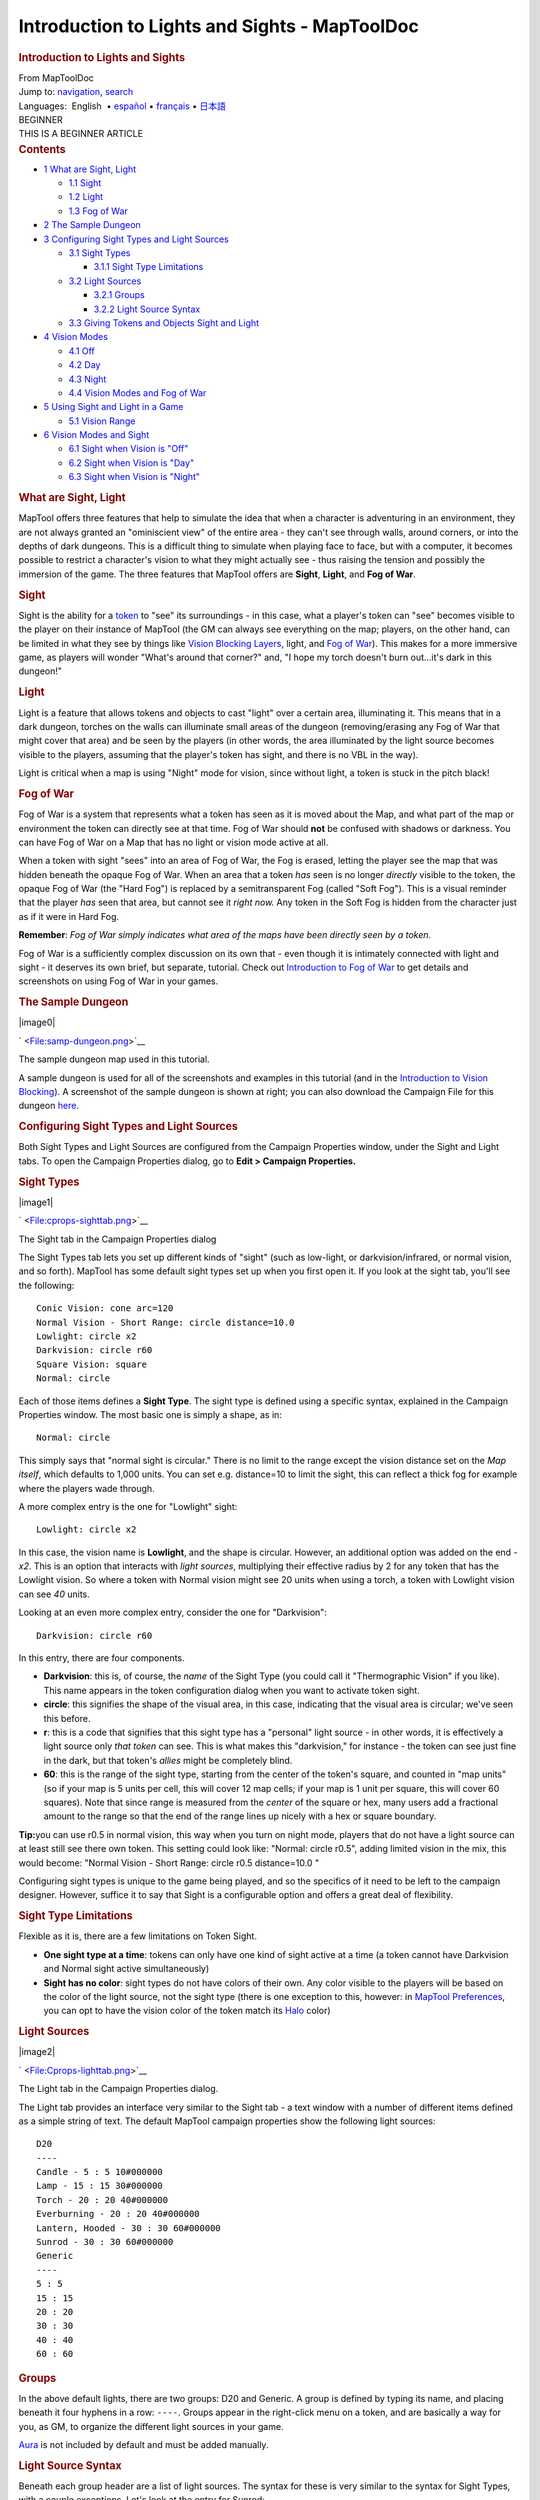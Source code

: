 ==============================================
Introduction to Lights and Sights - MapToolDoc
==============================================

.. contents::
   :depth: 3
..

.. container:: noprint
   :name: mw-page-base

.. container:: noprint
   :name: mw-head-base

.. container:: mw-body
   :name: content

   .. container:: mw-indicators

   .. rubric:: Introduction to Lights and Sights
      :name: firstHeading
      :class: firstHeading

   .. container:: mw-body-content
      :name: bodyContent

      .. container::
         :name: siteSub

         From MapToolDoc

      .. container::
         :name: contentSub

      .. container:: mw-jump
         :name: jump-to-nav

         Jump to: `navigation <#mw-head>`__, `search <#p-search>`__

      .. container:: mw-content-ltr
         :name: mw-content-text

         .. container:: template_languages

            Languages:  English
             • \ `español <Introduction_to_Lights_and_Sights/es>`__\  • \ `français <Introduction_to_Lights_and_Sights/fr>`__\ 
             • \ `日本語 <Introduction_to_Lights_and_Sights/ja>`__\ 

         .. container:: template_beginner

            | BEGINNER
            | THIS IS A BEGINNER ARTICLE

         .. container:: toc
            :name: toc

            .. container::
               :name: toctitle

               .. rubric:: Contents
                  :name: contents

            -  `1 What are Sight, Light <#What_are_Sight.2C_Light>`__

               -  `1.1 Sight <#Sight>`__
               -  `1.2 Light <#Light>`__
               -  `1.3 Fog of War <#Fog_of_War>`__

            -  `2 The Sample Dungeon <#The_Sample_Dungeon>`__
            -  `3 Configuring Sight Types and Light
               Sources <#Configuring_Sight_Types_and_Light_Sources>`__

               -  `3.1 Sight Types <#Sight_Types>`__

                  -  `3.1.1 Sight Type
                     Limitations <#Sight_Type_Limitations>`__

               -  `3.2 Light Sources <#Light_Sources>`__

                  -  `3.2.1 Groups <#Groups>`__
                  -  `3.2.2 Light Source
                     Syntax <#Light_Source_Syntax>`__

               -  `3.3 Giving Tokens and Objects Sight and
                  Light <#Giving_Tokens_and_Objects_Sight_and_Light>`__

            -  `4 Vision Modes <#Vision_Modes>`__

               -  `4.1 Off <#Off>`__
               -  `4.2 Day <#Day>`__
               -  `4.3 Night <#Night>`__
               -  `4.4 Vision Modes and Fog of
                  War <#Vision_Modes_and_Fog_of_War>`__

            -  `5 Using Sight and Light in a
               Game <#Using_Sight_and_Light_in_a_Game>`__

               -  `5.1 Vision Range <#Vision_Range>`__

            -  `6 Vision Modes and Sight <#Vision_Modes_and_Sight>`__

               -  `6.1 Sight when Vision is
                  "Off" <#Sight_when_Vision_is_.22Off.22>`__
               -  `6.2 Sight when Vision is
                  "Day" <#Sight_when_Vision_is_.22Day.22>`__
               -  `6.3 Sight when Vision is
                  "Night" <#Sight_when_Vision_is_.22Night.22>`__

         .. rubric:: What are Sight, Light
            :name: what-are-sight-light

         MapTool offers three features that help to simulate the idea
         that when a character is adventuring in an environment, they
         are not always granted an "ominiscient view" of the entire area
         - they can't see through walls, around corners, or into the
         depths of dark dungeons. This is a difficult thing to simulate
         when playing face to face, but with a computer, it becomes
         possible to restrict a character's vision to what they might
         actually see - thus raising the tension and possibly the
         immersion of the game. The three features that MapTool offers
         are **Sight**, **Light**, and **Fog of War**.

         .. rubric:: Sight
            :name: sight

         Sight is the ability for a
         `token <Token:token>`__ to "see" its surroundings
         - in this case, what a player's token can "see" becomes visible
         to the player on their instance of MapTool (the GM can always
         see everything on the map; players, on the other hand, can be
         limited in what they see by things like `Vision Blocking
         Layers <Introduction_to_Vision_Blocking>`__,
         light, and `Fog of
         War </maptool/index.php?title=Introduction_to_Fog_of_War&action=edit&redlink=1>`__).
         This makes for a more immersive game, as players will wonder
         "What's around that corner?" and, "I hope my torch doesn't burn
         out...it's dark in this dungeon!"

         .. rubric:: Light
            :name: light

         Light is a feature that allows tokens and objects to cast
         "light" over a certain area, illuminating it. This means that
         in a dark dungeon, torches on the walls can illuminate small
         areas of the dungeon (removing/erasing any Fog of War that
         might cover that area) and be seen by the players (in other
         words, the area illuminated by the light source becomes visible
         to the players, assuming that the player's token has sight, and
         there is no VBL in the way).

         Light is critical when a map is using "Night" mode for vision,
         since without light, a token is stuck in the pitch black!

         .. rubric:: Fog of War
            :name: fog-of-war

         Fog of War is a system that represents what a token has seen as
         it is moved about the Map, and what part of the map or
         environment the token can directly see at that time. Fog of War
         should **not** be confused with shadows or darkness. You can
         have Fog of War on a Map that has no light or vision mode
         active at all.

         When a token with sight "sees" into an area of Fog of War, the
         Fog is erased, letting the player see the map that was hidden
         beneath the opaque Fog of War. When an area that a token *has*
         seen is no longer *directly* visible to the token, the opaque
         Fog of War (the "Hard Fog") is replaced by a semitransparent
         Fog (called "Soft Fog"). This is a visual reminder that the
         player *has* seen that area, but cannot see it *right now.* Any
         token in the Soft Fog is hidden from the character just as if
         it were in Hard Fog.

         **Remember**: *Fog of War simply indicates what area of the
         maps have been directly seen by a token.*

         Fog of War is a sufficiently complex discussion on its own that
         - even though it is intimately connected with light and sight -
         it deserves its own brief, but separate, tutorial. Check out
         `Introduction to Fog of
         War </maptool/index.php?title=Introduction_to_Fog_of_War&action=edit&redlink=1>`__
         to get details and screenshots on using Fog of War in your
         games.

         .. rubric:: The Sample Dungeon
            :name: the-sample-dungeon

         .. container:: thumb tright

            .. container:: thumbinner

               |image0|

               .. container:: thumbcaption

                  .. container:: magnify

                     ` <File:samp-dungeon.png>`__

                  The sample dungeon map used in this tutorial.

         A sample dungeon is used for all of the screenshots and
         examples in this tutorial (and in the `Introduction to Vision
         Blocking <Introduction_to_Vision_Blocking>`__). A
         screenshot of the sample dungeon is shown at right; you can
         also download the Campaign File for this dungeon
         `here </maptool/index.php?title=here&action=edit&redlink=1>`__.

         .. rubric:: Configuring Sight Types and Light Sources
            :name: configuring-sight-types-and-light-sources

         Both Sight Types and Light Sources are configured from the
         Campaign Properties window, under the Sight and Light tabs. To
         open the Campaign Properties dialog, go to **Edit > Campaign
         Properties.**

         .. rubric:: Sight Types
            :name: sight-types

         .. container:: thumb tright

            .. container:: thumbinner

               |image1|

               .. container:: thumbcaption

                  .. container:: magnify

                     ` <File:cprops-sighttab.png>`__

                  The Sight tab in the Campaign Properties dialog

         The Sight Types tab lets you set up different kinds of "sight"
         (such as low-light, or darkvision/infrared, or normal vision,
         and so forth). MapTool has some default sight types set up when
         you first open it. If you look at the sight tab, you'll see the
         following:

         ::

            Conic Vision: cone arc=120 
            Normal Vision - Short Range: circle distance=10.0 
            Lowlight: circle x2 
            Darkvision: circle r60 
            Square Vision: square 
            Normal: circle 

         Each of those items defines a **Sight Type**. The sight type is
         defined using a specific syntax, explained in the Campaign
         Properties window. The most basic one is simply a shape, as in:

         ::

            Normal: circle

         This simply says that "normal sight is circular." There is no
         limit to the range except the vision distance set on the *Map
         itself*, which defaults to 1,000 units. You can set e.g.
         distance=10 to limit the sight, this can reflect a thick fog
         for example where the players wade through.

         A more complex entry is the one for "Lowlight" sight:

         ::

            Lowlight: circle x2

         In this case, the vision name is **Lowlight**, and the shape is
         circular. However, an additional option was added on the end -
         *x2*. This is an option that interacts with *light sources*,
         multiplying their effective radius by 2 for any token that has
         the Lowlight vision. So where a token with Normal vision might
         see 20 units when using a torch, a token with Lowlight vision
         can see *40* units.

         Looking at an even more complex entry, consider the one for
         "Darkvision":

         ::

            Darkvision: circle r60

         In this entry, there are four components.

         -  **Darkvision**: this is, of course, the *name* of the Sight
            Type (you could call it "Thermographic Vision" if you like).
            This name appears in the token configuration dialog when you
            want to activate token sight.
         -  **circle**: this signifies the shape of the visual area, in
            this case, indicating that the visual area is circular;
            we've seen this before.
         -  **r**: this is a code that signifies that this sight type
            has a "personal" light source - in other words, it is
            effectively a light source only *that token* can see. This
            is what makes this "darkvision," for instance - the token
            can see just fine in the dark, but that token's *allies*
            might be completely blind.
         -  **60**: this is the range of the sight type, starting from
            the center of the token's square, and counted in "map units"
            (so if your map is 5 units per cell, this will cover 12 map
            cells; if your map is 1 unit per square, this will cover 60
            squares). Note that since range is measured from the
            *center* of the square or hex, many users add a fractional
            amount to the range so that the end of the range lines up
            nicely with a hex or square boundary.

         **Tip:**\ you can use r0.5 in normal vision, this way when you
         turn on night mode, players that do not have a light source can
         at least still see there own token. This setting could look
         like: "Normal: circle r0.5", adding limited vision in the mix,
         this would become: "Normal Vision - Short Range: circle r0.5
         distance=10.0 "

         Configuring sight types is unique to the game being played, and
         so the specifics of it need to be left to the campaign
         designer. However, suffice it to say that Sight is a
         configurable option and offers a great deal of flexibility.

         .. rubric:: Sight Type Limitations
            :name: sight-type-limitations

         Flexible as it is, there are a few limitations on Token Sight.

         -  **One sight type at a time**: tokens can only have one kind
            of sight active at a time (a token cannot have Darkvision
            and Normal sight active simultaneously)
         -  **Sight has no color**: sight types do not have colors of
            their own. Any color visible to the players will be based on
            the color of the light source, not the sight type (there is
            one exception to this, however: in `MapTool
            Preferences <MapTool_Preferences>`__, you can
            opt to have the vision color of the token match its
            `Halo <token.halo>`__ color)

         .. rubric:: Light Sources
            :name: light-sources

         .. container:: thumb tright

            .. container:: thumbinner

               |image2|

               .. container:: thumbcaption

                  .. container:: magnify

                     ` <File:Cprops-lighttab.png>`__

                  The Light tab in the Campaign Properties dialog.

         The Light tab provides an interface very similar to the Sight
         tab - a text window with a number of different items defined as
         a simple string of text. The default MapTool campaign
         properties show the following light sources:

         ::

            D20
            ----
            Candle - 5 : 5 10#000000 
            Lamp - 15 : 15 30#000000 
            Torch - 20 : 20 40#000000 
            Everburning - 20 : 20 40#000000 
            Lantern, Hooded - 30 : 30 60#000000 
            Sunrod - 30 : 30 60#000000 
            Generic
            ----
            5 : 5 
            15 : 15 
            20 : 20 
            30 : 30 
            40 : 40 
            60 : 60 

         .. rubric:: Groups
            :name: groups

         In the above default lights, there are two groups: D20 and
         Generic. A group is defined by typing its name, and placing
         beneath it four hyphens in a row: ``----``. Groups appear in
         the right-click menu on a token, and are basically a way for
         you, as GM, to organize the different light sources in your
         game.

         `Aura <Aura>`__ is not included by default and
         must be added manually.

         .. rubric:: Light Source Syntax
            :name: light-source-syntax

         Beneath each group header are a list of light sources. The
         syntax for these is very similar to the syntax for Sight Types,
         with a couple exceptions. Let's look at the entry for Sunrod:

         ::

            Sunrod - 30: 30 60#000000

         There are three elements shown here:

         -  **Sunrod - 30**: the name of the light source; this is what
            appears in the right-click menu on a token, under the
            appropriate Light Source group
         -  **30**: this is a light source radius of 30 units; the
            "first" radius of the light
         -  **60#000000**: this is a *second* radius to the light, and a
            hexadecimal color code.

            -  **Light Source Radii**: A light source can have one or
               more radii, each of which can be set to a different
               color. In the sunrod example, the first radius has no
               color (or rather, it has the default color of white,
               which means that the area it covers is completely
               illuminated). The second radius (60) has the color
               #000000, which, when rendered by MapTool, makes a "dim
               light" area (translucent gray) from 30 units to 60 units.
               The overall effect is that from the center of the light
               source out to 30 units, the light is "bright," and
               everything is fully illuminated. From 30 units to 60
               units, the light is a big darker, and items in that area
               are less brightly lit.

         One element is left out here, which is the light source
         *shape.* Like Sight Types, light sources can have shapes. The
         default shape is circular, and so if you do not specify a
         shape, the light source will default to circle-shaped. The
         other shapes are:

         -  **Cone**: create a conic area with a user-defined arc. This
            projects the light along the current facing of the token.
         -  **Square**: this creates a square light area
         -  `Aura <Aura>`__: this is a special light
            source, because while it is blocked by VBL and can cast
            colored light, it does not actually illuminate anything
            (therefore, an `aura <aura>`__ will not reveal
            hidden areas to a player, but it does act as a way to see
            how far from a token its aura extends).

         .. rubric:: Giving Tokens and Objects Sight and Light
            :name: giving-tokens-and-objects-sight-and-light

         .. container:: thumb tright

            .. container:: thumbinner

               |image3|

               .. container:: thumbcaption

                  .. container:: magnify

                     ` <File:Token-config-sight.png>`__

                  Set the "Has Sight" checkbox to give a token a sight
                  type.

         .. container:: thumb tright

            .. container:: thumbinner

               |image4|

               .. container:: thumbcaption

                  .. container:: magnify

                     ` <File:Token-config-light.png>`__

                  Use the right-click menu for the token to select a
                  Light Source.

         To give a token Sight and Light, do the following:

         #. Double-click on the token and go to the Config tab. There,
            check the Has Sight box, and select the appropriate sight
            type. Remember that a token can only have one type of sight
            active at a time.
         #. Click **OK** to save the sight settings.
         #. Right-click on the token, and go to Light Source. Navigate
            through the submenus until you can select a specific light
            source. The token now has a light source.

         .. rubric:: Vision Modes
            :name: vision-modes

         .. container:: thumb tright

            .. container:: thumbinner

               |image5|

               .. container:: thumbcaption

                  .. container:: magnify

                     ` <File:Map-vision-mode.png>`__

                  Setting the vision mode on a map.

         Recent builds of MapTool introduced the concept of Vision
         Modes, which let the GM dictate how vision and light will
         affect a given map. There are three Vision Modes: **Off**,
         **Day**, and **Night**, each of which alters the way in which
         light and vision interact for a token.

         In the following discussion of vision modes, what is visible to
         the player as they move their token is based on what is visible
         to the *token itself*. Thus, if, under the proper settings, an
         enemy token is visible to the player's token, the player will
         see it on the Map. However, if that enemy token is *not*
         visible to the player's *token*, it will not appear on the
         player's instance of MapTool.

         .. rubric:: Off
            :name: off

         When Map Vision is set to "Off," Token vision settings are not
         taken into account when displaying information to players: all
         things are visible at all times, unless hidden beneath Fog of
         War.

         .. rubric:: Day
            :name: day

         In Day mode, light sources are not considered when evaluating
         token vision and what lies inside the tokens visual range.
         Furthermore, no part of the map is hidden from the players
         (that is, they will see the entire map - not necessarily all
         the *tokens* on a map, but they will see the layout of the
         entire dungeon, building, or area). Effectively, the Day mode
         assumes that a bright sun is shining down on everything,
         illuminating it all, and everything is visible unless blocked
         by VBL or covered by Fog of War.

         .. rubric:: Night
            :name: night

         This mode incorporates Light Sources into the calculations,
         effectively assuming that it is "night" in the game, and that
         without a light source, the tokens are in a pitch-black
         environment and can see nothing. If Fog of War is used with
         Night Mode, light sources will reveal areas covered by Fog of
         War, assuming a token can see the light source and the area is
         not blocked by VBL.

         .. rubric:: Vision Modes and Fog of War
            :name: vision-modes-and-fog-of-war

         You can use Fog of War with any of the Vision modes: Off, Day,
         or Night.

         -  When Map Vision is Off, Fog is removed to the extent of the
            token's sight (set using the Token Properties dialog). Soft
            Fog does not appear when using Off Mode, as tokens do not
            actually "see" anything in this mode. VBL works normally.
         -  In Day Mode, the Fog will be removed out to the limit of the
            token's visual range (which, if you note when you create a
            map, defaults to 1,000 units), and token vision is blocked
            by VBL. In this mode, Fog of War has both Hard and Soft Fog,
            as token vision is active.
         -  In Night Mode, Fog of War (when removed) is cleared to the
            maximum radius of a token's light source (remember, though -
            the token must a) have sight, and b) have a light source -
            without a light source, the token can't see at all!). Thus,
            when using Fog of War and Night mode for vision, the fog
            will be removed only where the light source illuminates it.
            Soft Fog works in this mode just as it works in Day mode.

         .. rubric:: Using Sight and Light in a Game
            :name: using-sight-and-light-in-a-game

         Sight, Light, and Fog interact in a number of ways in-play. To
         start, let's look at using Sight without Light or Fog of War.
         The examples below will use the sample dungeon shown to the
         right. Note that the sample dungeon uses `Vision
         Blocking <Introduction_to_Vision_Blocking>`__, a
         feature of MapTool that blocks the line of sight of a token
         (meaning you can use it to indicate the placement of walls,
         pillars, and similar objects that would obstruct a character's
         vision).

         .. rubric:: Vision Range
            :name: vision-range

         .. container:: thumb tright

            .. container:: thumbinner

               |image6|

               .. container:: thumbcaption

                  .. container:: magnify

                     ` <File:Nofog-sight-boundary.png>`__

                  MapTool shows a white boundary illustrating the limit
                  of the token's visual range.

         .. container:: thumb tright

            .. container:: thumbinner

               |image7|

               .. container:: thumbcaption

                  .. container:: magnify

                     ` <File:Nofog-sight-boundvbl.png>`__

                  When the token with sight is on a map with
                  `VBL <Introduction_to_Vision_Blocking>`__,
                  the token's sight boundary follows the VBL.

         When you configure a token to have sight, when you hover your
         mouse token over the token, MapTool will illustrate the limit
         of the token's visual range with a white border (a circle if
         the sight type is circular, or square if square, or a cone if
         it's cone shaped, etc.). The screenshot to the right shows a PC
         token with the sight type "Normal - Short Range" configured.
         Note the white circle indicating the boundary of the token's
         vision.

         In the first screenshot to the right, there is no VBL on the
         map, so the token's visual range is unaffected. For a more
         practical illustration of the "line of sight" boundary,
         consider the second screenshot, taken using the same token, but
         on the dungeon map, which employs VBL along the the walls of
         the dungeon. If you look closely, you'll see the white boundary
         - however, instead of being circular, it is blocked in certain
         areas by the VBL of the map, and thus has an irregular shape.

         .. rubric:: Vision Modes and Sight
            :name: vision-modes-and-sight

         As mentioned above, there are three vision modes - **Off**,
         **Day**, and **Night**. Each setting affects how token vision
         is evaluated by MapTool.

         .. rubric:: Sight when Vision is "Off"
            :name: sight-when-vision-is-off

         .. container:: thumb tright

            .. container:: thumbinner

               |image8|

               .. container:: thumbcaption

                  .. container:: magnify

                     ` <File:Nofog-visionoff-gmview.png>`__

                  The GM's view of a map with no vision. Note that if
                  the map has VBL on it, the white boundary of token
                  sight range will appear, but it's not actually used to
                  determine what is visible - since vision is disabled.

         .. container:: thumb tright

            .. container:: thumbinner

               |image9|

               .. container:: thumbcaption

                  .. container:: magnify

                     ` <File:Nofog-visionoff-plyrview.png>`__

                  The Player's view of the same map.

         When Vision is set to **Off**, the token's sight settings are
         not taken into account when deciding what to display to the
         player. Instead, the player can look at all of the items and
         backgrounds on the map. VBL will still block the "visual
         boundary", but it won't actually block vision in any way -
         something on the far side of VBL from a token is still visible
         on the player's screen.

         The two screenshots to the right illustrate this: the top
         screenshot is the GM's view of the screen, while the shot on
         the bottom is the Player's view of the same map - note that
         they both see the same items. The only items a player will not
         see are those items on the Hidden layer, or those items that
         the GM has explicitly flagged as invisible to players.

         .. rubric:: Sight when Vision is "Day"
            :name: sight-when-vision-is-day

         .. container:: thumb tright

            .. container:: thumbinner

               |image10|

               .. container:: thumbcaption

                  .. container:: magnify

                     ` <File:Nofog-visionday-gmview.png>`__

                  GM's view of a map with Vision set to *Day* mode.

         .. container:: thumb tright

            .. container:: thumbinner

               |image11|

               .. container:: thumbcaption

                  .. container:: magnify

                     ` <File:Nofog-visionday-plyrview.png>`__

                  Player's view of the same map. Note that the other
                  tokens that the GM can see are *not* visible to the
                  player, since VBL blocks them.

         When Vision is set to **Day**, the token's sight settings are
         take into account when determining what objects and other
         tokens are visible to the player. Light source settings are
         *not* taken into account. If an object or token lies outside
         the player's token's vision, it will not be visible to the
         player. Likewise, if an object or token lies beyond VBL from
         the player token, it will not be visible.

         The screenshots to the right show this (again, the top is the
         GM's view, and the bottom is the Player view). Note that in the
         player view, the Dragon and Hero token are not visible to the
         Elf token (the player token), because they are hidden by VBL.

         .. rubric:: Sight when Vision is "Night"
            :name: sight-when-vision-is-night

         .. container:: thumb tright

            .. container:: thumbinner

               |image12|

               .. container:: thumbcaption

                  .. container:: magnify

                     ` <File:Nofog-visionnight-gmview.png>`__

                  GM's view of a Map with vision set to Night mode.

         .. container:: thumb tright

            .. container:: thumbinner

               |image13|

               .. container:: thumbcaption

                  .. container:: magnify

                     ` <File:Nofog-visionnight-plyrview.png>`__

                  Player's view of the same map - note that the Elf
                  token (the player's token) is not visible, because the
                  Elf has no light source!

         .. container:: thumb tright

            .. container:: thumbinner

               |image14|

               .. container:: thumbcaption

                  .. container:: magnify

                     ` <File:Nofog-visionnight-plyrview-candle.png>`__

                  The player's Elf token is now visible, because it has
                  a light source.

         When vision is set to **Night**, both the token's sight
         settings *and* the token's light source setting is taken into
         account when determining what the token is able to see. If a
         token lacks a light source, it will be unable to see anything
         unless it has a sight type that indicates *personal light* (in
         other words, a sight type like the "Darkvision" type discussed
         previously) - in fact, the token itself will not be visible to
         the player!

         The screenshots to the right show Night-mode vision in effect.
         The top screenshot is the GM view; the second two show the
         Player view *without* a light source on the player's Elf token,
         and then with the "Candle - 5" light source selected. There are
         several things to note about this:

         #. "Night" mode vision does not add "darkness" to the map in
            any visual way - it simply means that without a light
            source, tokens cannot see other tokens, objects, or
            themselves.
         #. In the first Player screenshot, the player's Elf token is
            not visible in the lower left room of the dungeon - that's
            because the player's token doesn't have a light source, so
            it can't see - and therefore, the *player* can't see
            anything but the map background.
         #. In the second Player screenshot, the Elf is now visible
            because it has a light source active. This light source
            means that the player can see out to the limit of its light
            source's area.

         .. container:: template_languages

            Languages:  English
             • \ `español <Introduction_to_Lights_and_Sights/es>`__\  • \ `français <Introduction_to_Lights_and_Sights/fr>`__\ 
             • \ `日本語 <Introduction_to_Lights_and_Sights/ja>`__\ 

      .. container:: printfooter

         Retrieved from
         "http://lmwcs.com/maptool/index.php?title=Introduction_to_Lights_and_Sights&oldid=4335"

